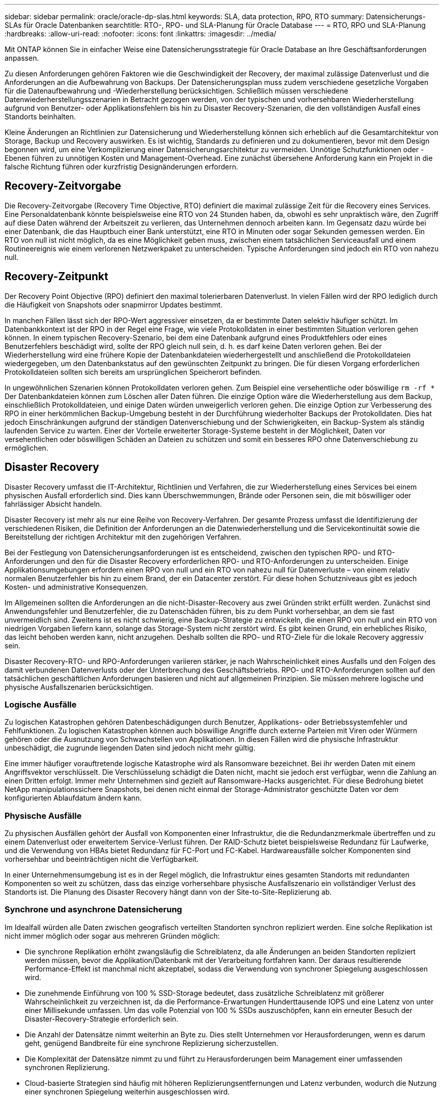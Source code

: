 ---
sidebar: sidebar 
permalink: oracle/oracle-dp-slas.html 
keywords: SLA, data protection, RPO, RTO 
summary: Datensicherungs-SLAs für Oracle Datenbanken 
searchtitle: RTO-, RPO- und SLA-Planung für Oracle Database 
---
= RTO, RPO und SLA-Planung
:hardbreaks:
:allow-uri-read: 
:nofooter: 
:icons: font
:linkattrs: 
:imagesdir: ../media/


[role="lead"]
Mit ONTAP können Sie in einfacher Weise eine Datensicherungsstrategie für Oracle Database an Ihre Geschäftsanforderungen anpassen.

Zu diesen Anforderungen gehören Faktoren wie die Geschwindigkeit der Recovery, der maximal zulässige Datenverlust und die Anforderungen an die Aufbewahrung von Backups. Der Datensicherungsplan muss zudem verschiedene gesetzliche Vorgaben für die Datenaufbewahrung und -Wiederherstellung berücksichtigen. Schließlich müssen verschiedene Datenwiederherstellungsszenarien in Betracht gezogen werden, von der typischen und vorhersehbaren Wiederherstellung aufgrund von Benutzer- oder Applikationsfehlern bis hin zu Disaster Recovery-Szenarien, die den vollständigen Ausfall eines Standorts beinhalten.

Kleine Änderungen an Richtlinien zur Datensicherung und Wiederherstellung können sich erheblich auf die Gesamtarchitektur von Storage, Backup und Recovery auswirken. Es ist wichtig, Standards zu definieren und zu dokumentieren, bevor mit dem Design begonnen wird, um eine Verkomplizierung einer Datensicherungsarchitektur zu vermeiden. Unnötige Schutzfunktionen oder -Ebenen führen zu unnötigen Kosten und Management-Overhead. Eine zunächst übersehene Anforderung kann ein Projekt in die falsche Richtung führen oder kurzfristig Designänderungen erfordern.



== Recovery-Zeitvorgabe

Die Recovery-Zeitvorgabe (Recovery Time Objective, RTO) definiert die maximal zulässige Zeit für die Recovery eines Services. Eine Personaldatenbank könnte beispielsweise eine RTO von 24 Stunden haben, da, obwohl es sehr unpraktisch wäre, den Zugriff auf diese Daten während der Arbeitszeit zu verlieren, das Unternehmen dennoch arbeiten kann. Im Gegensatz dazu würde bei einer Datenbank, die das Hauptbuch einer Bank unterstützt, eine RTO in Minuten oder sogar Sekunden gemessen werden. Ein RTO von null ist nicht möglich, da es eine Möglichkeit geben muss, zwischen einem tatsächlichen Serviceausfall und einem Routineereignis wie einem verlorenen Netzwerkpaket zu unterscheiden. Typische Anforderungen sind jedoch ein RTO von nahezu null.



== Recovery-Zeitpunkt

Der Recovery Point Objective (RPO) definiert den maximal tolerierbaren Datenverlust. In vielen Fällen wird der RPO lediglich durch die Häufigkeit von Snapshots oder snapmirror Updates bestimmt.

In manchen Fällen lässt sich der RPO-Wert aggressiver einsetzen, da er bestimmte Daten selektiv häufiger schützt. Im Datenbankkontext ist der RPO in der Regel eine Frage, wie viele Protokolldaten in einer bestimmten Situation verloren gehen können. In einem typischen Recovery-Szenario, bei dem eine Datenbank aufgrund eines Produktfehlers oder eines Benutzerfehlers beschädigt wird, sollte der RPO gleich null sein, d. h. es darf keine Daten verloren gehen. Bei der Wiederherstellung wird eine frühere Kopie der Datenbankdateien wiederhergestellt und anschließend die Protokolldateien wiedergegeben, um den Datenbankstatus auf den gewünschten Zeitpunkt zu bringen. Die für diesen Vorgang erforderlichen Protokolldateien sollten sich bereits am ursprünglichen Speicherort befinden.

In ungewöhnlichen Szenarien können Protokolldaten verloren gehen. Zum Beispiel eine versehentliche oder böswillige `rm -rf *` Der Datenbankdateien können zum Löschen aller Daten führen. Die einzige Option wäre die Wiederherstellung aus dem Backup, einschließlich Protokolldateien, und einige Daten würden unweigerlich verloren gehen. Die einzige Option zur Verbesserung des RPO in einer herkömmlichen Backup-Umgebung besteht in der Durchführung wiederholter Backups der Protokolldaten. Dies hat jedoch Einschränkungen aufgrund der ständigen Datenverschiebung und der Schwierigkeiten, ein Backup-System als ständig laufenden Service zu warten. Einer der Vorteile erweiterter Storage-Systeme besteht in der Möglichkeit, Daten vor versehentlichen oder böswilligen Schäden an Dateien zu schützen und somit ein besseres RPO ohne Datenverschiebung zu ermöglichen.



== Disaster Recovery

Disaster Recovery umfasst die IT-Architektur, Richtlinien und Verfahren, die zur Wiederherstellung eines Services bei einem physischen Ausfall erforderlich sind. Dies kann Überschwemmungen, Brände oder Personen sein, die mit böswilliger oder fahrlässiger Absicht handeln.

Disaster Recovery ist mehr als nur eine Reihe von Recovery-Verfahren. Der gesamte Prozess umfasst die Identifizierung der verschiedenen Risiken, die Definition der Anforderungen an die Datenwiederherstellung und die Servicekontinuität sowie die Bereitstellung der richtigen Architektur mit den zugehörigen Verfahren.

Bei der Festlegung von Datensicherungsanforderungen ist es entscheidend, zwischen den typischen RPO- und RTO-Anforderungen und den für die Disaster Recovery erforderlichen RPO- und RTO-Anforderungen zu unterscheiden. Einige Applikationsumgebungen erfordern einen RPO von null und ein RTO von nahezu null für Datenverluste – von einem relativ normalen Benutzerfehler bis hin zu einem Brand, der ein Datacenter zerstört. Für diese hohen Schutzniveaus gibt es jedoch Kosten- und administrative Konsequenzen.

Im Allgemeinen sollten die Anforderungen an die nicht-Disaster-Recovery aus zwei Gründen strikt erfüllt werden. Zunächst sind Anwendungsfehler und Benutzerfehler, die zu Datenschäden führen, bis zu dem Punkt vorhersehbar, an dem sie fast unvermeidlich sind. Zweitens ist es nicht schwierig, eine Backup-Strategie zu entwickeln, die einen RPO von null und ein RTO von niedrigen Vorgaben liefern kann, solange das Storage-System nicht zerstört wird. Es gibt keinen Grund, ein erhebliches Risiko, das leicht behoben werden kann, nicht anzugehen. Deshalb sollten die RPO- und RTO-Ziele für die lokale Recovery aggressiv sein.

Disaster Recovery-RTO- und RPO-Anforderungen variieren stärker, je nach Wahrscheinlichkeit eines Ausfalls und den Folgen des damit verbundenen Datenverlusts oder der Unterbrechung des Geschäftsbetriebs. RPO- und RTO-Anforderungen sollten auf den tatsächlichen geschäftlichen Anforderungen basieren und nicht auf allgemeinen Prinzipien. Sie müssen mehrere logische und physische Ausfallszenarien berücksichtigen.



=== Logische Ausfälle

Zu logischen Katastrophen gehören Datenbeschädigungen durch Benutzer, Applikations- oder Betriebssystemfehler und Fehlfunktionen. Zu logischen Katastrophen können auch böswillige Angriffe durch externe Parteien mit Viren oder Würmern gehören oder die Ausnutzung von Schwachstellen von Applikationen. In diesen Fällen wird die physische Infrastruktur unbeschädigt, die zugrunde liegenden Daten sind jedoch nicht mehr gültig.

Eine immer häufiger vorauftretende logische Katastrophe wird als Ransomware bezeichnet. Bei ihr werden Daten mit einem Angriffsvektor verschlüsselt. Die Verschlüsselung schädigt die Daten nicht, macht sie jedoch erst verfügbar, wenn die Zahlung an einen Dritten erfolgt. Immer mehr Unternehmen sind gezielt auf Ransomware-Hacks ausgerichtet. Für diese Bedrohung bietet NetApp manipulationssichere Snapshots, bei denen nicht einmal der Storage-Administrator geschützte Daten vor dem konfigurierten Ablaufdatum ändern kann.



=== Physische Ausfälle

Zu physischen Ausfällen gehört der Ausfall von Komponenten einer Infrastruktur, die die Redundanzmerkmale übertreffen und zu einem Datenverlust oder erweitertem Service-Verlust führen. Der RAID-Schutz bietet beispielsweise Redundanz für Laufwerke, und die Verwendung von HBAs bietet Redundanz für FC-Port und FC-Kabel. Hardwareausfälle solcher Komponenten sind vorhersehbar und beeinträchtigen nicht die Verfügbarkeit.

In einer Unternehmensumgebung ist es in der Regel möglich, die Infrastruktur eines gesamten Standorts mit redundanten Komponenten so weit zu schützen, dass das einzige vorhersehbare physische Ausfallszenario ein vollständiger Verlust des Standorts ist. Die Planung des Disaster Recovery hängt dann von der Site-to-Site-Replizierung ab.



=== Synchrone und asynchrone Datensicherung

Im Idealfall würden alle Daten zwischen geografisch verteilten Standorten synchron repliziert werden. Eine solche Replikation ist nicht immer möglich oder sogar aus mehreren Gründen möglich:

* Die synchrone Replikation erhöht zwangsläufig die Schreiblatenz, da alle Änderungen an beiden Standorten repliziert werden müssen, bevor die Applikation/Datenbank mit der Verarbeitung fortfahren kann. Der daraus resultierende Performance-Effekt ist manchmal nicht akzeptabel, sodass die Verwendung von synchroner Spiegelung ausgeschlossen wird.
* Die zunehmende Einführung von 100 % SSD-Storage bedeutet, dass zusätzliche Schreiblatenz mit größerer Wahrscheinlichkeit zu verzeichnen ist, da die Performance-Erwartungen Hunderttausende IOPS und eine Latenz von unter einer Millisekunde umfassen. Um das volle Potenzial von 100 % SSDs auszuschöpfen, kann ein erneuter Besuch der Disaster-Recovery-Strategie erforderlich sein.
* Die Anzahl der Datensätze nimmt weiterhin an Byte zu. Dies stellt Unternehmen vor Herausforderungen, wenn es darum geht, genügend Bandbreite für eine synchrone Replizierung sicherzustellen.
* Die Komplexität der Datensätze nimmt zu und führt zu Herausforderungen beim Management einer umfassenden synchronen Replizierung.
* Cloud-basierte Strategien sind häufig mit höheren Replizierungsentfernungen und Latenz verbunden, wodurch die Nutzung einer synchronen Spiegelung weiterhin ausgeschlossen wird.


NetApp bietet Lösungen, die sowohl synchrone Replikation für höchste Anforderungen an die Datenwiederherstellung als auch asynchrone Lösungen für eine bessere Performance und Flexibilität beinhalten. Darüber hinaus lässt sich die NetApp Technologie nahtlos in viele Replizierungslösungen von Drittanbietern integrieren, wie z. B. Oracle DataGuard



== Aufbewahrungszeit

Der letzte Aspekt einer Datensicherungsstrategie ist die Zeit für die Datenaufbewahrung, die sehr unterschiedlich sein kann.

* Eine typische Anforderung sind nächtliche Backups von 14 Tagen auf dem primären Standort und 90 Tage Backups auf einem sekundären Standort.
* Viele Kunden erstellen vierteljährliche eigenständige Archive, die auf unterschiedlichen Medien gespeichert sind.
* Eine ständig aktualisierte Datenbank benötigt möglicherweise keine Verlaufsdaten, und Backups müssen nur für einige Tage aufbewahrt werden.
* Gesetzliche Vorschriften erfordern möglicherweise die Wiederherstellbarkeit bis zu einem beliebigen Zeitpunkt jeder beliebigen Transaktion innerhalb eines Zeitfensters von 365 Tagen.

